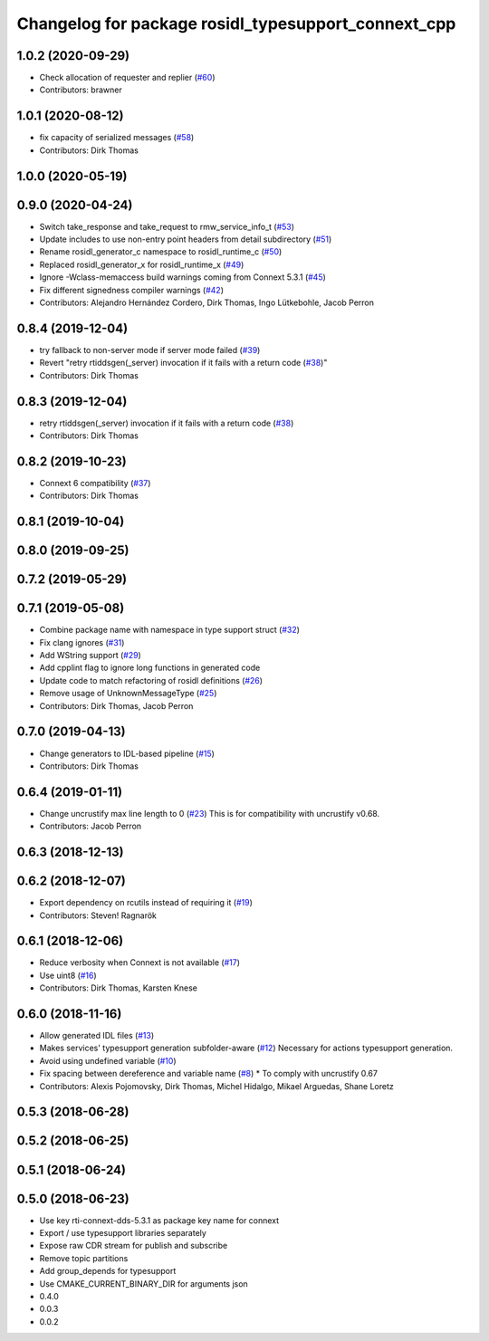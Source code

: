 ^^^^^^^^^^^^^^^^^^^^^^^^^^^^^^^^^^^^^^^^^^^^^^^^^^^^
Changelog for package rosidl_typesupport_connext_cpp
^^^^^^^^^^^^^^^^^^^^^^^^^^^^^^^^^^^^^^^^^^^^^^^^^^^^

1.0.2 (2020-09-29)
------------------
* Check allocation of requester and replier (`#60 <https://github.com/ros2/rosidl_typesupport_connext/issues/60>`_)
* Contributors: brawner

1.0.1 (2020-08-12)
------------------
* fix capacity of serialized messages (`#58 <https://github.com/ros2/rosidl_typesupport_connext/issues/58>`_)
* Contributors: Dirk Thomas

1.0.0 (2020-05-19)
------------------

0.9.0 (2020-04-24)
------------------
* Switch take_response and take_request to rmw_service_info_t (`#53 <https://github.com/ros2/rosidl_typesupport_connext/issues/53>`_)
* Update includes to use non-entry point headers from detail subdirectory (`#51 <https://github.com/ros2/rosidl_typesupport_connext/issues/51>`_)
* Rename rosidl_generator_c namespace to rosidl_runtime_c (`#50 <https://github.com/ros2/rosidl_typesupport_connext/issues/50>`_)
* Replaced rosidl_generator_x for rosidl_runtime_x (`#49 <https://github.com/ros2/rosidl_typesupport_connext/issues/49>`_)
* Ignore -Wclass-memaccess build warnings coming from Connext 5.3.1 (`#45 <https://github.com/ros2/rosidl_typesupport_connext/issues/45>`_)
* Fix different signedness compiler warnings (`#42 <https://github.com/ros2/rosidl_typesupport_connext/issues/42>`_)
* Contributors: Alejandro Hernández Cordero, Dirk Thomas, Ingo Lütkebohle, Jacob Perron

0.8.4 (2019-12-04)
------------------
* try fallback to non-server mode if server mode failed (`#39 <https://github.com/ros2/rosidl_typesupport_connext/issues/39>`_)
* Revert "retry rtiddsgen(_server) invocation if it fails with a return code (`#38 <https://github.com/ros2/rosidl_typesupport_connext/issues/38>`_)"
* Contributors: Dirk Thomas

0.8.3 (2019-12-04)
------------------
* retry rtiddsgen(_server) invocation if it fails with a return code (`#38 <https://github.com/ros2/rosidl_typesupport_connext/issues/38>`_)
* Contributors: Dirk Thomas

0.8.2 (2019-10-23)
------------------
* Connext 6 compatibility (`#37 <https://github.com/ros2/rosidl_typesupport_connext/issues/37>`_)
* Contributors: Dirk Thomas

0.8.1 (2019-10-04)
------------------

0.8.0 (2019-09-25)
------------------

0.7.2 (2019-05-29)
------------------

0.7.1 (2019-05-08)
------------------
* Combine package name with namespace in type support struct (`#32 <https://github.com/ros2/rosidl_typesupport_connext/issues/32>`_)
* Fix clang ignores (`#31 <https://github.com/ros2/rosidl_typesupport_connext/issues/31>`_)
* Add WString support (`#29 <https://github.com/ros2/rosidl_typesupport_connext/issues/29>`_)
* Add cpplint flag to ignore long functions in generated code
* Update code to match refactoring of rosidl definitions (`#26 <https://github.com/ros2/rosidl_typesupport_connext/issues/26>`_)
* Remove usage of UnknownMessageType (`#25 <https://github.com/ros2/rosidl_typesupport_connext/issues/25>`_)
* Contributors: Dirk Thomas, Jacob Perron

0.7.0 (2019-04-13)
------------------
* Change generators to IDL-based pipeline (`#15 <https://github.com/ros2/rosidl_typesupport_connext/issues/15>`_)
* Contributors: Dirk Thomas

0.6.4 (2019-01-11)
------------------
* Change uncrustify max line length to 0 (`#23 <https://github.com/ros2/rosidl_typesupport_connext/issues/23>`_)
  This is for compatibility with uncrustify v0.68.
* Contributors: Jacob Perron

0.6.3 (2018-12-13)
------------------

0.6.2 (2018-12-07)
------------------
* Export dependency on rcutils instead of requiring it (`#19 <https://github.com/ros2/rosidl_typesupport_connext/issues/19>`_)
* Contributors: Steven! Ragnarök

0.6.1 (2018-12-06)
------------------
* Reduce verbosity when Connext is not available (`#17 <https://github.com/ros2/rosidl_typesupport_connext/issues/17>`_)
* Use uint8 (`#16 <https://github.com/ros2/rosidl_typesupport_connext/issues/16>`_)
* Contributors: Dirk Thomas, Karsten Knese

0.6.0 (2018-11-16)
------------------
* Allow generated IDL files (`#13 <https://github.com/ros2/rosidl_typesupport_connext/issues/13>`_)
* Makes services' typesupport generation subfolder-aware (`#12 <https://github.com/ros2/rosidl_typesupport_connext/issues/12>`_)
  Necessary for actions typesupport generation.
* Avoid using undefined variable (`#10 <https://github.com/ros2/rosidl_typesupport_connext/issues/10>`_)
* Fix spacing between dereference and variable name (`#8 <https://github.com/ros2/rosidl_typesupport_connext/issues/8>`_)
  * To comply with uncrustify 0.67
* Contributors: Alexis Pojomovsky, Dirk Thomas, Michel Hidalgo, Mikael Arguedas, Shane Loretz

0.5.3 (2018-06-28)
------------------

0.5.2 (2018-06-25)
------------------

0.5.1 (2018-06-24)
------------------

0.5.0 (2018-06-23)
------------------
* Use key rti-connext-dds-5.3.1 as package key name for connext
* Export / use typesupport libraries separately
* Expose raw CDR stream for publish and subscribe
* Remove topic partitions
* Add group_depends for typesupport
* Use CMAKE_CURRENT_BINARY_DIR for arguments json
* 0.4.0
* 0.0.3
* 0.0.2
